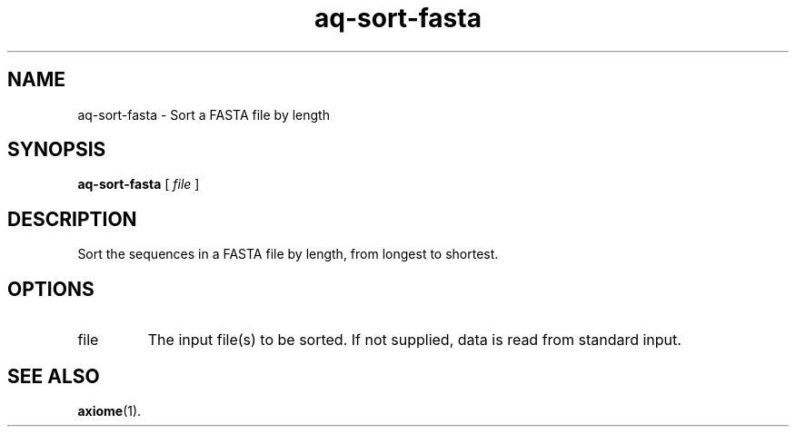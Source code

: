 .\" Authors: Andre Masella
.TH aq-sort-fasta 1 "October 2011" "1.2" "USER COMMANDS"
.SH NAME 
aq-sort-fasta \- Sort a FASTA file by length
.SH SYNOPSIS
.B aq-sort-fasta
[ 
.I file 
]
.SH DESCRIPTION
Sort the sequences in a FASTA file by length, from longest to shortest.
.SH OPTIONS
.TP
file
The input file(s) to be sorted. If not supplied, data is read from standard input.
.SH SEE ALSO
.BR axiome (1).
